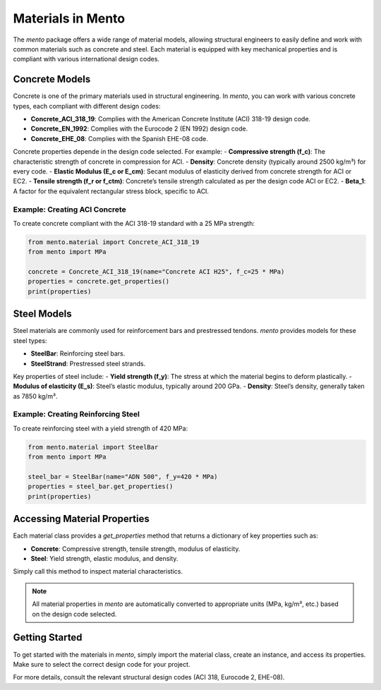 Materials in Mento
===================

The `mento` package offers a wide range of material models, allowing structural engineers to easily define and work with common materials such as concrete and steel. Each material is equipped with key mechanical properties and is compliant with various international design codes.

Concrete Models
---------------

Concrete is one of the primary materials used in structural engineering. In `mento`, you can work with various concrete types, each compliant with different design codes:

- **Concrete_ACI_318_19**: Complies with the American Concrete Institute (ACI) 318-19 design code.
- **Concrete_EN_1992**: Complies with the Eurocode 2 (EN 1992) design code.
- **Concrete_EHE_08**: Complies with the Spanish EHE-08 code.

Concrete properties depende in the design code selected. For example:
- **Compressive strength (f_c)**: The characteristic strength of concrete in compression for ACI.
- **Density**: Concrete density (typically around 2500 kg/m³) for every code.
- **Elastic Modulus (E_c or E_cm)**: Secant modulus of elasticity derived from concrete strength for ACI or EC2.
- **Tensile strength (f_r or f_ctm)**: Concrete’s tensile strength calculated as per the design code ACI or EC2.
- **Beta_1**: A factor for the equivalent rectangular stress block, specific to ACI.

Example: Creating ACI Concrete
^^^^^^^^^^^^^^^^^^^^^^^^^^^^^^
To create concrete compliant with the ACI 318-19 standard with a 25 MPa strength:

.. code-block:: python

    from mento.material import Concrete_ACI_318_19
    from mento import MPa
    
    concrete = Concrete_ACI_318_19(name="Concrete ACI H25", f_c=25 * MPa)
    properties = concrete.get_properties()
    print(properties)

Steel Models
------------

Steel materials are commonly used for reinforcement bars and prestressed tendons. `mento` provides models for these steel types:

- **SteelBar**: Reinforcing steel bars.
- **SteelStrand**: Prestressed steel strands.

Key properties of steel include:
- **Yield strength (f_y)**: The stress at which the material begins to deform plastically.
- **Modulus of elasticity (E_s)**: Steel’s elastic modulus, typically around 200 GPa.
- **Density**: Steel’s density, generally taken as 7850 kg/m³.

Example: Creating Reinforcing Steel
^^^^^^^^^^^^^^^^^^^^^^^^^^^^^^^^^^^
To create reinforcing steel with a yield strength of 420 MPa:

.. code-block:: python

    from mento.material import SteelBar
    from mento import MPa

    steel_bar = SteelBar(name="ADN 500", f_y=420 * MPa)
    properties = steel_bar.get_properties()
    print(properties)

Accessing Material Properties
-----------------------------

Each material class provides a `get_properties` method that returns a dictionary of key properties such as:

- **Concrete**: Compressive strength, tensile strength, modulus of elasticity.
- **Steel**: Yield strength, elastic modulus, and density.

Simply call this method to inspect material characteristics.

.. note::
   All material properties in `mento` are automatically converted to appropriate units (MPa, kg/m³, etc.) based on the design code selected.
   
Getting Started
---------------

To get started with the materials in `mento`, simply import the material class, create an instance, and access its properties. Make sure to select the correct design code for your project.

For more details, consult the relevant structural design codes (ACI 318, Eurocode 2, EHE-08).
